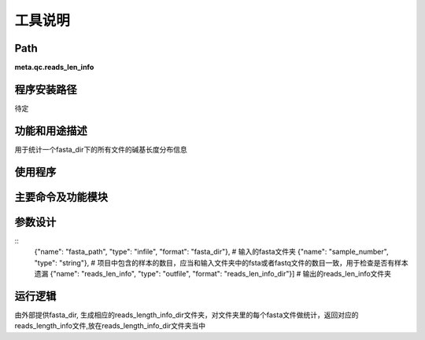 
工具说明
==========================

Path
-----------

**meta.qc.reads_len_info**

程序安装路径
-----------------------------------

待定

功能和用途描述
-----------------------------------

用于统计一个fasta_dir下的所有文件的碱基长度分布信息

使用程序
-----------------------------------


主要命令及功能模块
-----------------------------------



参数设计
-----------------------------------

::
   {"name": "fasta_path", "type": "infile", "format": "fasta_dir"},  # 输入的fasta文件夹
   {"name": "sample_number", "type": "string"},  # 项目中包含的样本的数目，应当和输入文件夹中的fsta或者fastq文件的数目一致，用于检查是否有样本遗漏
   {"name": "reads_len_info", "type": "outfile", "format": "reads_len_info_dir"}]  # 输出的reads_len_info文件夹

运行逻辑
-----------------------------------

由外部提供fasta_dir, 生成相应的reads_length_info_dir文件夹，对文件夹里的每个fasta文件做统计，返回对应的reads_length_info文件,放在reads_length_info_dir文件夹当中
